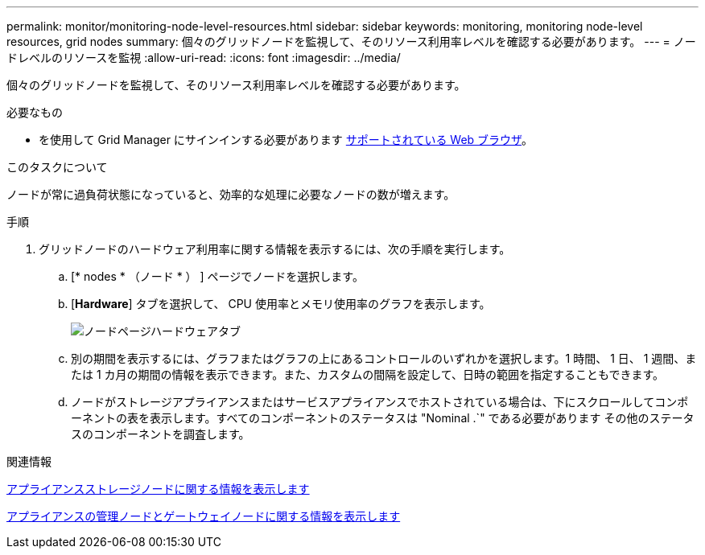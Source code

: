 ---
permalink: monitor/monitoring-node-level-resources.html 
sidebar: sidebar 
keywords: monitoring, monitoring node-level resources, grid nodes 
summary: 個々のグリッドノードを監視して、そのリソース利用率レベルを確認する必要があります。 
---
= ノードレベルのリソースを監視
:allow-uri-read: 
:icons: font
:imagesdir: ../media/


[role="lead"]
個々のグリッドノードを監視して、そのリソース利用率レベルを確認する必要があります。

.必要なもの
* を使用して Grid Manager にサインインする必要があります xref:../admin/web-browser-requirements.adoc[サポートされている Web ブラウザ]。


.このタスクについて
ノードが常に過負荷状態になっていると、効率的な処理に必要なノードの数が増えます。

.手順
. グリッドノードのハードウェア利用率に関する情報を表示するには、次の手順を実行します。
+
.. [* nodes * （ノード * ） ] ページでノードを選択します。
.. [*Hardware*] タブを選択して、 CPU 使用率とメモリ使用率のグラフを表示します。
+
image::../media/nodes_page_hardware_tab_graphs.png[ノードページハードウェアタブ]

.. 別の期間を表示するには、グラフまたはグラフの上にあるコントロールのいずれかを選択します。1 時間、 1 日、 1 週間、または 1 カ月の期間の情報を表示できます。また、カスタムの間隔を設定して、日時の範囲を指定することもできます。
.. ノードがストレージアプライアンスまたはサービスアプライアンスでホストされている場合は、下にスクロールしてコンポーネントの表を表示します。すべてのコンポーネントのステータスは "Nominal .`" である必要があります その他のステータスのコンポーネントを調査します。




.関連情報
xref:viewing-hardware-tab.adoc#view-information-about-appliance-storage-nodes[アプライアンスストレージノードに関する情報を表示します]

xref:viewing-hardware-tab.adoc#view-information-about-appliance-admin-nodes-and-gateway-nodes[アプライアンスの管理ノードとゲートウェイノードに関する情報を表示します]
